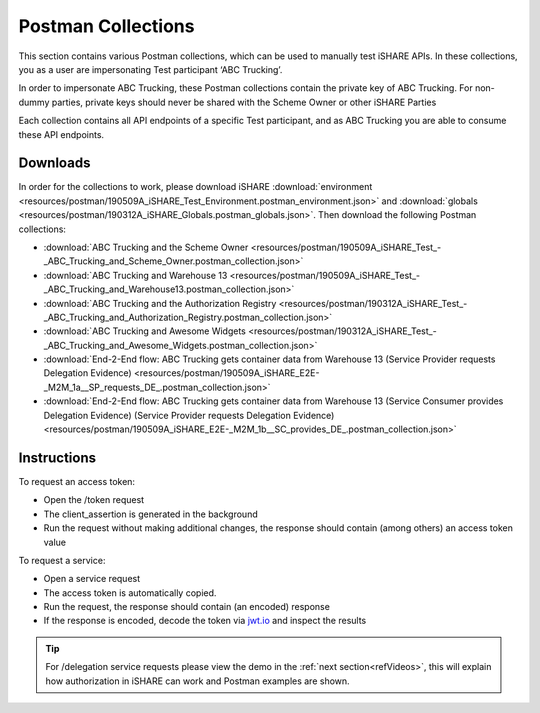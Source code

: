 .. _refPostman:

Postman Collections
===================

This section contains various Postman collections, which can be used to manually test iSHARE APIs. In these collections, you as a user are impersonating Test participant ‘ABC Trucking’.

In order to impersonate ABC Trucking, these Postman collections contain the private key of ABC Trucking. For non-dummy parties, private keys should never be shared with the Scheme Owner or other iSHARE Parties

Each collection contains all API endpoints of a specific Test participant, and as ABC Trucking you are able to consume these API endpoints.

Downloads
---------

In order for the collections to work, please download iSHARE :download:`environment <resources/postman/190509A_iSHARE_Test_Environment.postman_environment.json>` and :download:`globals <resources/postman/190312A_iSHARE_Globals.postman_globals.json>`. Then download the following Postman collections:

* :download:`ABC Trucking and the Scheme Owner <resources/postman/190509A_iSHARE_Test_-_ABC_Trucking_and_Scheme_Owner.postman_collection.json>`
* :download:`ABC Trucking and Warehouse 13 <resources/postman/190509A_iSHARE_Test_-_ABC_Trucking_and_Warehouse13.postman_collection.json>`
* :download:`ABC Trucking and the Authorization Registry <resources/postman/190312A_iSHARE_Test_-_ABC_Trucking_and_Authorization_Registry.postman_collection.json>`
* :download:`ABC Trucking and Awesome Widgets <resources/postman/190312A_iSHARE_Test_-_ABC_Trucking_and_Awesome_Widgets.postman_collection.json>`
* :download:`End-2-End flow: ABC Trucking gets container data from Warehouse 13 (Service Provider requests Delegation Evidence) <resources/postman/190509A_iSHARE_E2E-_M2M_1a__SP_requests_DE_.postman_collection.json>`
* :download:`End-2-End flow: ABC Trucking gets container data from Warehouse 13 (Service Consumer provides Delegation Evidence) (Service Provider requests Delegation Evidence) <resources/postman/190509A_iSHARE_E2E-_M2M_1b__SC_provides_DE_.postman_collection.json>`

Instructions
------------

To request an access token:

* Open the /token request
* The client_assertion is generated in the background
* Run the request without making additional changes, the response should contain (among others) an access token value

To request a service:

* Open a service request
* The access token is automatically copied.
* Run the request, the response should contain (an encoded) response
* If the response is encoded, decode the token via `jwt.io <https://www.jwt.io>`_ and inspect the results

.. tip:: For /delegation service requests please view the demo in the :ref:`next section<refVideos>`, this will explain how authorization in iSHARE can work and Postman examples are shown.